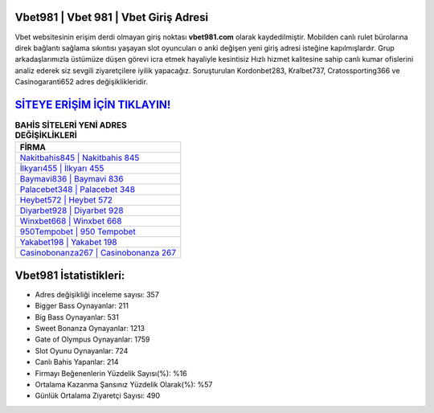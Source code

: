 ﻿Vbet981 | Vbet 981 | Vbet Giriş Adresi
===================================

.. image:: images/vbet-giris.jpg
   :width: 600
   
Vbet websitesinin erişim derdi olmayan giriş noktası **vbet981.com** olarak kaydedilmiştir. Mobilden canlı rulet bürolarına direk bağlantı sağlama sıkıntısı yaşayan slot oyuncuları o anki değişen yeni giriş adresi isteğine kapılmışlardır. Grup arkadaşlarımızla üstümüze düşen görevi icra etmek hayaliyle kesintisiz Hızlı hizmet kalitesine sahip canlı kumar ofislerini analiz ederek siz sevgili ziyaretçilere iyilik yapacağız. Soruşturulan Kordonbet283, Kralbet737, Cratossporting366 ve Casinogaranti652 adres değişiklikleridir.

`SİTEYE ERİŞİM İÇİN TIKLAYIN! <https://cutt.ly/QwVVg2Vk>`_
==============

.. list-table:: **BAHİS SİTELERİ YENİ ADRES DEĞİŞİKLİKLERİ**
   :widths: 100
   :header-rows: 1

   * - FİRMA
   * - `Nakitbahis845 | Nakitbahis 845 <nakitbahis845-nakitbahis-845-nakitbahis-giris-adresi.html>`_
   * - `İlkyarı455 | İlkyarı 455 <ilkyari455-ilkyari-455-ilkyari-giris-adresi.html>`_
   * - `Baymavi836 | Baymavi 836 <baymavi836-baymavi-836-baymavi-giris-adresi.html>`_	 
   * - `Palacebet348 | Palacebet 348 <palacebet348-palacebet-348-palacebet-giris-adresi.html>`_	 
   * - `Heybet572 | Heybet 572 <heybet572-heybet-572-heybet-giris-adresi.html>`_ 
   * - `Diyarbet928 | Diyarbet 928 <diyarbet928-diyarbet-928-diyarbet-giris-adresi.html>`_
   * - `Winxbet668 | Winxbet 668 <winxbet668-winxbet-668-winxbet-giris-adresi.html>`_	 
   * - `950Tempobet | 950 Tempobet <950tempobet-950-tempobet-tempobet-giris-adresi.html>`_
   * - `Yakabet198 | Yakabet 198 <yakabet198-yakabet-198-yakabet-giris-adresi.html>`_
   * - `Casinobonanza267 | Casinobonanza 267 <casinobonanza267-casinobonanza-267-casinobonanza-giris-adresi.html>`_
	 
Vbet981 İstatistikleri:
===================================	 
* Adres değişikliği inceleme sayısı: 357
* Bigger Bass Oynayanlar: 211
* Big Bass Oynayanlar: 531
* Sweet Bonanza Oynayanlar: 1213
* Gate of Olympus Oynayanlar: 1759
* Slot Oyunu Oynayanlar: 724
* Canlı Bahis Yapanlar: 214
* Firmayı Beğenenlerin Yüzdelik Sayısı(%): %16
* Ortalama Kazanma Şansınız Yüzdelik Olarak(%): %57
* Günlük Ortalama Ziyaretçi Sayısı: 490
